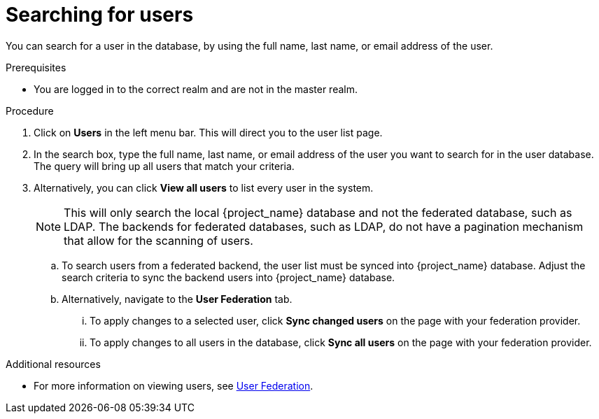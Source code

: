 [searching-users]
= Searching for users

You can search for a user in the database, by using the full name, last name, or email address of the user.

.Prerequisites
* You are logged in to the correct realm and are not in the master realm.

.Procedure
. Click on *Users* in the left menu bar. This will direct you to the user list page.  
. In the search box, type the full name, last name, or email address of the user you want to search for in the user database. The query will bring up all users that match your criteria.  
. Alternatively, you can click *View all users* to list every user in the system.  
+
NOTE: This will only search the local {project_name} database and not the federated database, such as LDAP. The backends for federated databases, such as LDAP, do not have a pagination mechanism that allow for the scanning of users. 
+
.. To search users from a federated backend, the user list must be synced into {project_name} database. Adjust the search criteria to sync the backend users into {project_name} database.
+
.. Alternatively, navigate to the *User Federation* tab.
... To apply changes to a selected user, click *Sync changed users* on the page with your federation provider.
... To apply changes to all users in the database, click *Sync all users* on the page with your federation provider.

.Additional resources
* For more information on viewing users, see <<_user-storage-federation,User Federation>>.

